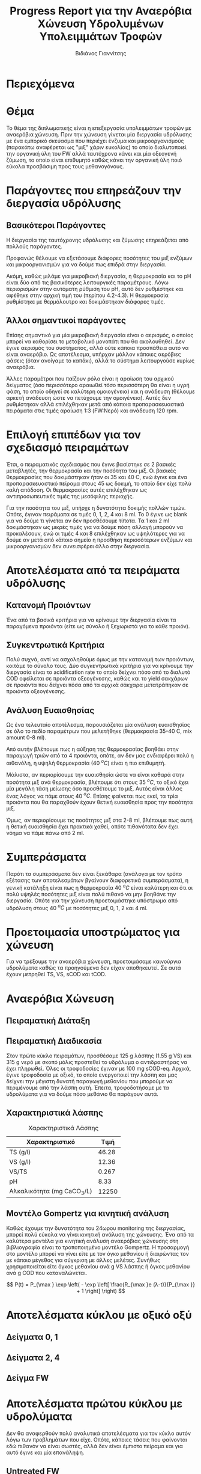 #+TITLE: Progress Report για την Αναερόβια Χώνευση Υδρολυμένων Υπολειμμάτων Τροφών
#+AUTHOR: Βιδιάνος Γιαννίτσης
#+OPTIONS: toc:nil timestamp:nil
#+REVEAL_THEME: sky
#+HTML_HEAD: <style>
#+HTML_HEAD: .reveal h1, .reveal h2, .reveal h3, .reveal h4, .reveal h5 {
#+HTML_HEAD: text-transform: none;
#+HTML_HEAD: }
#+HTML_HEAD: </style>

* Περιεχόμενα
#+REVEAL_TOC: headlines 1

* Θέμα
Το θέμα της διπλωματικής είναι η επεξεργασία υπολειμμάτων τροφών με αναερόβια χώνευση. Πριν την χώνευση γίνεται μία διεργασία υδρόλυσης με ένα εμπορικό σκεύασμα που περιέχει ένζυμα και μικροοργανισμούς (παρακάτω αναφέρεται ως "μιξ" χάριν ευκολίας) το οποίο διαλυτοποιεί την οργανική ύλη του FW αλλά ταυτόχρονα κάνει και μία οξεογενή ζύμωση, το οποίο είναι επιθυμητό καθώς κάνει την οργανική ύλη ποιό εύκολα προσβάσιμη προς τους μεθανογόνους.

* Παράγοντες που επηρεάζουν την διεργασία υδρόλυσης
** Βασικότεροι Παράγοντες
Η διεργασία της ταυτόχρονης υδρόλυσης και ζύμωσης επηρεάζεται από πολλούς παράγοντες.

#+ATTR_REVEAL: :frag roll-in
Προφανώς θέλουμε να εξετάσουμε διάφορες ποσότητες του μιξ ενζύμων και μικροοργανισμών για να δούμε πως επιδρά στην διεργασία.

#+ATTR_REVEAL: :frag roll-in
Ακόμη, καθώς μιλάμε για μικροβιακή διεργασία, η θερμοκρασία και το pH είναι δύο από τις βασικότερες λειτουργικές παραμέτρους. Λόγω περιορισμών στην αυτόματη ρύθμιση του pH, αυτό δεν ρυθμίστηκε και αφέθηκε στην αρχική τιμή του (περίπου 4.2-4.3). Η θερμοκρασία ρυθμίστηκε με θερμόλουτρο και δοκιμάστηκαν διάφορες τιμές.

** Άλλοι σημαντικοί παράγοντες
Επίσης σημαντικό για μία μικροβιακή διεργασία είναι ο αερισμός, ο οποίος μπορεί να καθορίσει το μεταβολικό μονοπάτι που θα ακολουθηθεί. Δεν έγινε αερισμός του συστήματος, αλλά ούτε κάποια προσπάθεια αυτό να είναι αναερόβιο. Ως αποτέλεσμα, υπήρχαν μάλλον κάποιες αερόβιες φάσεις (όταν ανοίγαμε το καπάκι), αλλά το σύστημα λειτουργούσε κυρίως αναερόβια.

#+ATTR_REVEAL: :frag roll-in
Άλλες παραμέτροι που παίζουν ρόλο είναι η αραίωση του αρχικού δείγματος (όσο περισσότερο αραιωθεί τόσο περισσότερη θα είναι η υγρή φάση, το οποίο οδηγεί σε καλύτερη ομοιογένεια) και η ανάδευση (θέλουμε αρκετή ανάδευση ώστε να πετύχουμε την ομοιγένεια). Αυτές δεν ρυθμίστηκαν αλλά επιλέχθηκαν μετά από κάποια προπαρασκευαστικά πειράματα στις τιμές αραίωση 1:3 (FW:Νερό) και ανάδευση 120 rpm.

* Επιλογή επιπέδων για τον σχεδιασμό πειραμάτων
#+ATTR_REVEAL: :frag roll-in
Έτσι, ο πειραματικός σχεδιασμός που έγινε βασίστηκε σε 2 βασικές μεταβλητές, την θερμοκρασία και την ποσότητα του μιξ. Οι βασικές θερμοκρασίες που δοκιμάστηκαν ήταν οι 35 και 40 C, ενώ έγινε και ένα προπαρασκευαστικό πείραμα στους 45 ως δοκιμή, το οποίο δεν είχε πολύ καλή απόδοση. Οι θερμοκρασίες αυτές επιλέχθηκαν ως αντιπροσωπευτικές τιμές της μεσόφιλης περιοχής.

#+ATTR_REVEAL: :frag roll-in
Για την ποσότητα του μιξ, υπήρχε η δυνατότητα δοκιμής πολλών τιμών. Οπότε, έγιναν πειράματα σε τιμές 0, 1, 2, 4 και 8 ml. Το 0 έγινε ως blank για να δούμε τι γίνεται αν δεν προσθέσουμε τίποτα. Τα 1 και 2 ml δοκιμάστηκαν ως μικρές τιμές για να δούμε πόση αλλαγή μπορούν να προκαλέσουν, ενώ οι τιμές 4 και 8 επιλέχθηκαν ως υψηλότερες για να δούμε αν μετά από κάποιο σημείο η προσθήκη περισσότερων ενζύμων και μικροοργανισμών δεν συνεισφέρει άλλο στην διεργασία.  

* Αποτελέσματα από τα πειράματα υδρόλυσης
** Κατανομή Προιόντων
Ένα από τα βασικά κριτήρια για να κρίνουμε την διεργασία είναι τα παραγόμενα προιόντα (είτε ως σύνολο ή ξεχωριστά για το κάθε προιόν).

#+ATTR_HTML: :width 900px
[[../plots/35_40_comp/final_products.png]]

** Συγκεντρωτικά Κριτήρια
Πολύ συχνά, αντί να ασχοληθούμε όμως με την κατανομή των προιόντων, κοιτάμε το σύνολο τους. Δύο συγκεντρωτικά κριτήρια για να κρίνουμε την διεργασία είναι το acidification rate το οποίο δείχνει πόσο από το διαλυτό COD οφείλεται σε προιόντα οξεογένεσης, καθώς και το yield σακχάρων σε προιόντα που δείχνει πόσα από τα αρχικά σάκχαρα μετατράπηκαν σε προιόντα οξεογένεσης.

#+ATTR_REVEAL: :frag roll-in
#+ATTR_HTML: :align left :width 800px
[[../plots/35_40_comp/acidification_comp.png]]

#+ATTR_REVEAL: :frag roll-in
#+ATTR_HTML: :align right :width 800px
[[../plots/35_40_comp/Δprod.png]]

** Ανάλυση Ευαισθησίας
Ως ένα τελευταίο αποτέλεσμα, παρουσιάζεται μία ανάλυση ευαισθησίας σε όλο το πεδίο παραμέτρων που μελετήθηκε (θερμοκρασία 35-40 C, mix amount 0-8 ml).
#+ATTR_HTML: :width 800px
[[../plots/sensitivity/global_tornado.png]]

Από αυτήν βλέπουμε πως η αύξηση της θερμοκρασίας βοηθάει στην παραγωγή τριών από τα 4 προιόντα, οπότε, αν δεν μας ενδιαφέρει πολύ η αιθανόλη, η υψηλή θερμοκρασία (40 \( ^oC \)) είναι η πιο επιθυμητή.

#+REVEAL: split

Μάλιστα, αν περιορίσουμε την ευαισθησία ώστε να είναι καθαρά στην ποσότητα μιξ ανά θερμοκρασία, βλέπουμε ότι στους 35 \( ^oC \), το οξικό έχει μία μεγάλη τάση μείωσης όσο προσθέτουμε το μιξ. Αυτός είναι άλλος ένας λόγος να πάμε στους 40 \( ^oC \). Επίσης φαίνεται πως εκεί, τα τρία προιόντα που θα παραχθούν έχουν θετική ευαισθησία προς την ποσότητα μιξ.

#+ATTR_HTML: :width 800px
[[../plots/sensitivity/temperature_tornado.png]]

#+REVEAL: split

Όμως, αν περιορίσουμε τις ποσότητες μιξ στα 2-8 ml, βλέπουμε πως αυτή η θετική ευαισθησία έχει πρακτικά χαθεί, οπότε πιθανότατα δεν έχει νόημα να πάμε πάνω από 2 ml.
#+ATTR_ORG: :width 700px
[[../plots/sensitivity/tornado_high.png]]

* Συμπεράσματα 
Παρότι τα συμπεράσματα δεν είναι ξεκάθαρα (ανάλογα με τον τρόπο εξέτασης των αποτελεσμάτων βγαίνουν διαφορετικά συμπεράσματα), η γενική κατάληξη είναι πως η θερμοκρασία 40 \( ^oC \) είναι καλύτερη και ότι οι πολύ υψηλές ποσότητες μιξ είναι πολύ πιθανό να μην βοηθάνε την διεργασία. Οπότε για την χώνευση προετοιμάστηκε υπόστρωμα από υδρόλυση στους 40 \( ^oC \) με ποσότητες μιξ 0, 1, 2 και 4 ml. 

* Προετοιμασία υποστρώματος για χώνευση
Για να τρέξουμε την αναερόβια χώνευση, προετοιμάσαμε καινούργια υδρολύματα καθώς τα προηγούμενα δεν είχαν αποθηκευτεί. Σε αυτά έχουν μετρηθεί TS, VS, sCOD και tCOD.
#+ATTR_REVEAL: :frag roll-in
#+ATTR_HTML: :align left :width 750px
[[../plots/26_03/complete_cod_bar_26_03.png]]

#+ATTR_REVEAL: :frag roll-in
#+ATTR_HTML: :align right :width 700px
[[../plots/26_03/ts_vs_bar_plot_26_03.png]]

* Αναερόβια Χώνευση
** Πειραματική Διάταξη
#+ATTR_HTML: :width 700px
[[file:IMG_20240327_185818.jpg]]

** Πειραματική Διαδικασία
Στον πρώτο κύκλο πειραμάτων, προσθέσαμε 125 g λάσπης (1.55 g VS) και 315 g νερό με σκοπό μόλις προστεθεί το υδρόλυμα ο αντιδραστήρας να έχει πληρωθεί. Όλες οι τροφοδοσίες έγιναν με 100 mg sCOD-eq. Αρχικά, έγινε τροφοδοσία με οξικό, το οποίο ενεργοποιεί την λάσπη και μας δείχνει την μέγιστη δυνατή παραγωγή μεθανίου που μπορούμε να περιμένουμε από την λάσπη αυτή. Έπειτα, τροφοδοτήσαμε με τα υδρολύματα για να δούμε πόσο μεθάνιο θα παράγουν αυτά.

** Χαρακτηριστικά λάσπης
#+CAPTION: Χαρακτηριστικά Λάσπης
| Χαρακτηριστικό             |  Τιμή |
|----------------------------+-------|
| TS (g/l)                   | 46.28 |
| VS (g/l)                   | 12.36 |
| VS/TS                      | 0.267 |
| pH                         |  8.33 |
| Αλκαλικότητα (mg CaCO_3/L) | 12250 |

** Μοντέλο Gompertz για κινητική ανάλυση
Καθώς έχουμε την δυνατότητα του 24ωρου monitoring της διεργασίας, μπορεί πολύ εύκολα να γίνει κινητική ανάλυση της χώνευσης. Ένα από τα καλύτερα μοντέλα για κινητική ανάλυση αναερόβιας χώνευσης στη βιβλιογραφία είναι το τροποποιημένο μοντέλο Gompertz. Η προσαρμογή στο μοντέλο μπορεί να γίνει είτε με τον όγκο μεθανίου ή διαιρώντας τον με κάποιο μέγεθος για σύγκριση με άλλες μελέτες. Συνήθως χρησιμοποιείται είτε όγκος μεθανίου ανά g VS λάσπης ή όγκος μεθανίου ανά g COD που καταναλώνεται.

\[ P(t) = P_{\max } \exp \left( - \exp \left[ \frac{R_{\max }e (λ-t)}{P_{\max }} + 1 \right] \right) \]

* Αποτελέσματα κύκλου με οξικό οξύ
** Δείγματα 0, 1
#+ATTR_HTML: :align left :width 900px
[[../plots/BMPs/Acetate/methane_kinetics_acet_test_0_s1_min.png]]

#+ATTR_HTML: :align right :width 900px
[[../plots/BMPs/Acetate/methane_kinetics_acet_test_1_s1_min.png]]

** Δείγματα 2, 4
#+ATTR_HTML: :align left :width 900px
[[../plots/BMPs/Acetate/methane_kinetics_acet_test_2_s1_min.png]]

#+ATTR_HTML: :align right :width 900px
[[../plots/BMPs/Acetate/methane_kinetics_acet_test_4_s1_min.png]]

** Δείγμα FW
#+ATTR_HTML: :width 1100px
[[../plots/BMPs/Acetate/methane_kinetics_acet_test_fw_s1_min.png]]

* Αποτελέσματα πρώτου κύκλου με υδρολύματα
Δεν θα αναφερθούν πολύ αναλυτικά αποτελέσματα για τον κύκλο αυτόν λόγω των προβλημάτων που είχε. Οπότε, κάποιες τάσεις που φαίνονται εδώ πιθανόν να είναι σωστές, αλλά δεν είναι έμπιστο πείραμα και για αυτό έγινε και μία επανάληψη.

#+ATTR_REVEAL: :frag roll-in
#+ATTR_HTML: :align left
[[../plots/BMPs/Hydrolyzed FW/methane_kinetics_hydrolysate_0_s1_r1_min.png]]

#+ATTR_REVEAL: :frag roll-in
#+ATTR_HTML: :align right
[[../plots/BMPs/Hydrolyzed FW/methane_kinetics_hydrolysate_0_s1_r1_hour.png]]

** Untreated FW
Ένα από αυτά τα δείγματα (αυτό που τροφοδοτήθηκε με ακατέργαστο FW) δεν παρουσίασε αυτό το φαινόμενο και παρήγαγε πάρα πολύ λίγο μεθάνιο. Υποτέθηκε ότι μπορεί να υπήρξε κάποια διαρροή στο δείγμα αυτό.

[[../plots/BMPs/Untreated FW/methane_kinetics_untreated_fw_s1_r1_hour.png]]

* Αποτελέσματα δεύτερου κύκλου με υδρολύματα

** Δείγματα 0, 1
#+ATTR_HTML: :align left :width 900px
[[../plots/BMPs/Hydrolyzed FW/methane_kinetics_hydrolysate_0_s1_r2_hour.png]]

#+ATTR_HTML: :align right :width 900px
[[../plots/BMPs/Hydrolyzed FW/methane_kinetics_hydrolysate_1_s1_r2_hour.png]]

** Δείγματα 2, 4
#+ATTR_HTML: :align left :width 900px
[[../plots/BMPs/Hydrolyzed FW/methane_kinetics_hydrolysate_2_s1_r2_hour.png]]

#+ATTR_HTML: :align right :width 900px
[[../plots/BMPs/Hydrolyzed FW/methane_kinetics_hydrolysate_4_s1_r2_hour.png]]

** Untreated FW
Με την επανάληψη αυτή βλέπουμε πως παρόλο που τα υπόλοιπα δείγματα διαφέρουν στις δύο επαναλήψεις (και φαίνεται πως το δεύτερο αυτό run έχει πιο λογικά αποτελέσματα), το δείγμα που τροφοδοτήθηκε με ανεπεξέργαστο FW παρήγαγε πολύ μικρή ποσότητα μεθανίου και στις 2 περιπτώσεις.

[[../plots/BMPs/Untreated FW/methane_kinetics_untreated_fw_s1_r2_hour.png]]

#+REVEAL: split
Μετά την λήξη του κύκλου, πείραμε δείγματα από το κάθε δοχείο για αναλύσεις. Στην περίπτωση του δείγματος αυτού, το pH είχε πέσει στο 4.22. Τέτοιο pH σε αναερόβια χώνευση παρατηρείται μόνο όταν η χώνευση έχει καταρρεύσει. Συμπερασματικά, η χώνευση ανεπεξεργαστού FW είναι ασταθείς και μπορεί να οδηγήσει σε κατάρρευση, το οποίο δείχνει και την χρησιμότητα της προεπεξεργασίας που κάναμε.

* Συγκριτικά αποτελέσματα πρώτου κύκλου αναερόβιας χώνευσης
** Βιοχημικό Δυναμικό Μεθανίου (BMP)
#+ATTR_ORG: :width 700px
[[../plots/BMPs/Hydrolyzed FW/acet_vs_hydro_bmp_s1_r2.png]]

#+REVEAL: split
Βλέπουμε πως το περισσότερο μεθάνιο έχει παραχθεί από το υδρόλυμα με 1 ml μιξ και το δεύτερο καλύτερο είναι αυτό με τα 2 ml. Επίσης, το 0 ml έχει την χειρότερη απόδοση, το οποίο δείχνει πως αν η ζύμωση γίνει χωρίς την προσθήκη του μιξ είναι πολύ λιγότερο αποδοτική. Με βάση τα αποτελέσματα της υδρόλυσης, θα περιμέναμε το 2 (ή ακόμη και το 4) να έχουν την καλύτερη απόδοση. Βέβαια, στην επανάληψη αυτή, το 1 είχε πολύ υψηλό διαλυτό COD, το οποίο μπορεί να εκφράζει ότι έγινε καλύτερη διαλυτοποίηση στο πείραμα αυτό. Το θέμα αυτό πιθανόν να διερευνηθεί περαιτέρω με HPLC.

** Ρυθμός Παραγωγής Μεθανίου
Οι ρυθμοί είναι εκφρασμένοι σε \( \frac{\text{ml CH$_4$}}{\text{hour}} \).
| Sample_Name | Acetate | Hydrolysate |  Ratio |
|-------------+---------+-------------+--------|
| Sample 0    |  459.84 |       0.043 | 0.0094 |
| Sample 1    |  326.88 |       0.108 |  0.033 |
| Sample 2    |  374.04 |       0.114 | 0.0305 |
| Sample 4    |   579.0 |        0.08 | 0.0138 |
| Sample FW   |  294.06 |       0.054 | 0.0184 |

Ακολουθείται η ίδια τάση με το BMP ως προς τα δύο καλύτερα, αλλά το FW είχε και αυτό σχετικά γρήγορο ρυθμό.

** Ειδική Μεθανογόνος Δραστικότητα της λάσπης (SMA)
Ακόμη ένα χρήσιμο μέγεθος για την αξιολόγηση της χώνευσης. Έχει μονάδες \( \frac{\text{ml CH$_4$}}{\text{day} \cdot \text{g VS}} \) και αποτελεί τον λόγο του μέγιστου ειδικού ρυθμού ανάπτυξης με τα VS λάσπης που έχουμε τροφοδοτήσει. Χρησιμοποιείται κυρίως ως μέτρο της ενεργότητας της λάσπης, όμως επηρεάζεται και από την τροφοδοσία.

| Sample_Name | Acetate | Hydrolysate |  Ratio |
|-------------+---------+-------------+--------|
| Sample 0    | 7119.36 |       0.672 | 0.0094 |
| Sample 1    |  5061.6 |       1.728 | 0.0341 |
| Sample 2    | 5676.48 |       1.776 | 0.0313 |
| Sample 4    | 8965.44 |       1.224 | 0.0137 |
| Sample FW   | 4554.72 |        0.84 | 0.0184 |

* Επόμενα πειράματα
Πειραματικός κύκλος με το 2ο δείγμα λάσπης για να δούμε αν θα έχει την ίδια τάση.

#+ATTR_REVEAL: :frag roll-in
HPLC νέου υδρολύματος κυρίως για να δούμε γιατί το 1 ml έχει πάει τόσο καλά (είτε πολύ υψηλές αρχικές συγκεντρώσεις ή κάτι άλλαξε)?
#+ATTR_REVEAL: :frag roll-in
Χώνευση με υδρόλυμα Orca?

